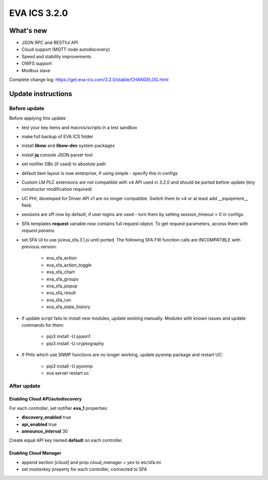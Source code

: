 EVA ICS 3.2.0
*************

What's new
==========

* JSON RPC and RESTful API
* Cloud support (MQTT node autodiscovery)
* Speed and stability improvements
* OWFS support
* Modbus slave

Complete change log: https://get.eva-ics.com/3.2.0/stable/CHANGELOG.html

Update instructions
===================

Before update
-------------

Before applying this update

* test your key items and macros/scripts in a test sandbox
* make full backup of EVA ICS folder

* install **libow** and **libow-dev** system packages
* install **jq** console JSON parser tool
* set notifier DBs (if used) to absolute path
* default item layout is now enterprise, if using simple - specify this in
  configs
* Custom LM PLC extensions are not compatible with v4 API used in 3.2.0 and
  should be ported before update (tiny constructor modification required)
* UC PHI, developed for Driver API v1 are no longer compatible. Switch them to
  v4 or at least add __equipment__ field.
* sessions are off now by default, if user logins are used - turn them by
  setting session_timeout > 0 in configs.
* SFA templates **request** variable now contains full request object. To get
  request parameters, access them with *request.params*.
* set SFA UI to use js/eva_sfa.3.1.js until ported. The following SFA FW
  function calls are INCOMPATIBLE with previous version:

    * eva_sfa_action
    * eva_sfa_action_toggle
    * eva_sfa_chart
    * eva_sfa_groups
    * eva_sfa_popup
    * eva_sfa_result
    * eva_sfa_run
    * eva_sfa_state_history

* if update script fails to install new modules, update existing manually.
  Modules with known issues and update commands for them:

    * pip3 install -U pyasn1
    * pip3 install -U cryptography

* if PHIs which use SNMP functions are no longer working, update pysnmp package
  and restart UC:

    * pip3 install -U pysnmp
    * eva server restart uc

After update
------------

Enabling Cloud API/autodiscovery
~~~~~~~~~~~~~~~~~~~~~~~~~~~~~~~~

For each controller, set notifier **eva_1** properties:

* **discovery_enabled** true
* **api_enabled** true
* **announce_interval** 30

Create equal API key named **default** on each controller.

Enabling Cloud Manager
~~~~~~~~~~~~~~~~~~~~~~

* append section *[cloud]* and prop *cloud_manager = yes* to
  etc/sfa.ini
* set *masterkey* property for each controller, connected to SFA

